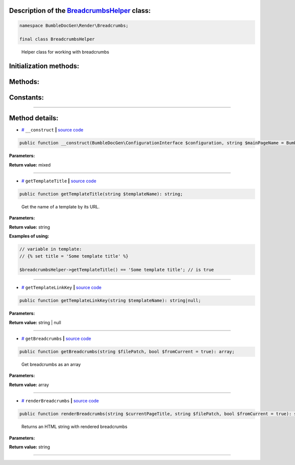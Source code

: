 .. raw:: html

 <embed> <a href="/docs/readme.rst">BumbleDocGen</a> <b>/</b> <a href="/docs/3.render/index.rst">Render</a> <b>/</b> <a href="/docs/3.render/1_renderingProcess/index.rst">Rendering process</a> <b>/</b> BreadcrumbsHelper</embed>


Description of the `BreadcrumbsHelper </BumbleDocGen/Render/Breadcrumbs/BreadcrumbsHelper.php>`_ class:
-----------------------






.. code-block:: php

    namespace BumbleDocGen\Render\Breadcrumbs;

    final class BreadcrumbsHelper


..

        Helper class for working with breadcrumbs





Initialization methods:
-----------------------



.. raw:: html

  <ol>
                <li><a href="#m-construct">__construct</a> </li>
        </ol>

Methods:
-----------------------



.. raw:: html

  <ol>
                <li><a href="#mgettemplatetitle">getTemplateTitle</a> - <i>Get the name of a template by its URL.</i></li>
                <li><a href="#mgettemplatelinkkey">getTemplateLinkKey</a> </li>
                <li><a href="#mgetbreadcrumbs">getBreadcrumbs</a> - <i>Get breadcrumbs as an array</i></li>
                <li><a href="#mrenderbreadcrumbs">renderBreadcrumbs</a> - <i>Returns an HTML string with rendered breadcrumbs</i></li>
        </ol>



Constants:
-----------------------



.. raw:: html

    <ul>
            <li><a name="qdefault-main-page-name" href="#qdefault-main-page-name">#</a> <code>DEFAULT_MAIN_PAGE_NAME</code>   <b>|</b> <a href="/BumbleDocGen/Render/Breadcrumbs/BreadcrumbsHelper.php#L19">source code</a> </li>
            <li><a name="qdefault-prev-page-name" href="#qdefault-prev-page-name">#</a> <code>DEFAULT_PREV_PAGE_NAME</code>   <b>|</b> <a href="/BumbleDocGen/Render/Breadcrumbs/BreadcrumbsHelper.php#L23">source code</a> </li>
        </ul>







--------------------




Method details:
-----------------------



.. _m-construct:

* `# <m-construct_>`_  ``__construct``   **|** `source code </BumbleDocGen/Render/Breadcrumbs/BreadcrumbsHelper.php#L30>`_
.. code-block:: php

        public function __construct(BumbleDocGen\ConfigurationInterface $configuration, string $mainPageName = BumbleDocGen\Render\Breadcrumbs\BreadcrumbsHelper::DEFAULT_MAIN_PAGE_NAME, string $prevPageName = BumbleDocGen\Render\Breadcrumbs\BreadcrumbsHelper::DEFAULT_PREV_PAGE_NAME): mixed;




**Parameters:**

.. raw:: html

    <table>
    <thead>
    <tr>
        <th>Name</th>
        <th>Type</th>
        <th>Description</th>
    </tr>
    </thead>
    <tbody>
            <tr>
            <td>$configuration</td>
            <td><a href='/docs/_Classes/ConfigurationInterface.rst'>BumbleDocGen\ConfigurationInterface</a></td>
            <td>-</td>
        </tr>
            <tr>
            <td>$mainPageName</td>
            <td>string</td>
            <td>Main documentation page name</td>
        </tr>
            <tr>
            <td>$prevPageName</td>
            <td>string</td>
            <td>Index page for each child section</td>
        </tr>
        </tbody>
    </table>


**Return value:** mixed

________

.. _mgettemplatetitle:

* `# <mgettemplatetitle_>`_  ``getTemplateTitle``   **|** `source code </BumbleDocGen/Render/Breadcrumbs/BreadcrumbsHelper.php#L81>`_
.. code-block:: php

        public function getTemplateTitle(string $templateName): string;


..

    Get the name of a template by its URL\.


**Parameters:**

.. raw:: html

    <table>
    <thead>
    <tr>
        <th>Name</th>
        <th>Type</th>
        <th>Description</th>
    </tr>
    </thead>
    <tbody>
            <tr>
            <td>$templateName</td>
            <td>string</td>
            <td>-</td>
        </tr>
        </tbody>
    </table>


**Return value:** string


**Examples of using:**

.. code-block:: php

    // variable in template:
    // {% set title = 'Some template title' %}
    
    $breadcrumbsHelper->getTemplateTitle() == 'Some template title'; // is true



________

.. _mgettemplatelinkkey:

* `# <mgettemplatelinkkey_>`_  ``getTemplateLinkKey``   **|** `source code </BumbleDocGen/Render/Breadcrumbs/BreadcrumbsHelper.php#L91>`_
.. code-block:: php

        public function getTemplateLinkKey(string $templateName): string|null;




**Parameters:**

.. raw:: html

    <table>
    <thead>
    <tr>
        <th>Name</th>
        <th>Type</th>
        <th>Description</th>
    </tr>
    </thead>
    <tbody>
            <tr>
            <td>$templateName</td>
            <td>string</td>
            <td>-</td>
        </tr>
        </tbody>
    </table>


**Return value:** string | null

________

.. _mgetbreadcrumbs:

* `# <mgetbreadcrumbs_>`_  ``getBreadcrumbs``   **|** `source code </BumbleDocGen/Render/Breadcrumbs/BreadcrumbsHelper.php#L109>`_
.. code-block:: php

        public function getBreadcrumbs(string $filePatch, bool $fromCurrent = true): array;


..

    Get breadcrumbs as an array


**Parameters:**

.. raw:: html

    <table>
    <thead>
    <tr>
        <th>Name</th>
        <th>Type</th>
        <th>Description</th>
    </tr>
    </thead>
    <tbody>
            <tr>
            <td>$filePatch</td>
            <td>string</td>
            <td>-</td>
        </tr>
            <tr>
            <td>$fromCurrent</td>
            <td>bool</td>
            <td>-</td>
        </tr>
        </tbody>
    </table>


**Return value:** array

________

.. _mrenderbreadcrumbs:

* `# <mrenderbreadcrumbs_>`_  ``renderBreadcrumbs``   **|** `source code </BumbleDocGen/Render/Breadcrumbs/BreadcrumbsHelper.php#L129>`_
.. code-block:: php

        public function renderBreadcrumbs(string $currentPageTitle, string $filePatch, bool $fromCurrent = true): string;


..

    Returns an HTML string with rendered breadcrumbs


**Parameters:**

.. raw:: html

    <table>
    <thead>
    <tr>
        <th>Name</th>
        <th>Type</th>
        <th>Description</th>
    </tr>
    </thead>
    <tbody>
            <tr>
            <td>$currentPageTitle</td>
            <td>string</td>
            <td>-</td>
        </tr>
            <tr>
            <td>$filePatch</td>
            <td>string</td>
            <td>-</td>
        </tr>
            <tr>
            <td>$fromCurrent</td>
            <td>bool</td>
            <td>-</td>
        </tr>
        </tbody>
    </table>


**Return value:** string

________


